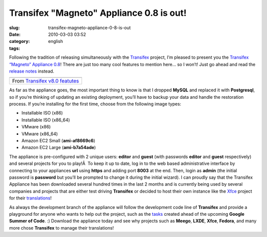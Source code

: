 Transifex "Magneto" Appliance 0.8 is out!
#########################################
:slug: transifex-magneto-appliance-0-8-is-out
:date: 2010-03-03 03:52
:category:
:tags: english

Following the tradition of releasing simultaneously with the
`Transifex <http://transifex.org>`__ project, I’m pleased to present you
the `Transifex “Magneto” Appliance 0.8 <http://bit.ly/Transifex>`__!
There are just too many cool features to mention here… so I won’t! Just
go ahead and read the `release
notes <http://docs.transifex.org/releases/0.8.html>`__ instead.

+-------------------------------------------------------------------------------------------------------------------+
| |image1|                                                                                                          |
+-------------------------------------------------------------------------------------------------------------------+
| From `Transifex v8.0 featutes <http://picasaweb.google.com/og.maciel/TransifexV80Featutes?feat=embedwebsite>`__   |
+-------------------------------------------------------------------------------------------------------------------+

As far as the appliance goes, the most important thing to know is that I
dropped **MySQL** and replaced it with **Postgresql**, so if you’re
thinking of updating an existing deployment, you’ll have to backup your
data and handle the restoration process. If you’re installing for the
first time, choose from the following image types:

-  Installable ISO (x86)
-  Installable ISO (x86\_64)
-  VMware (x86)
-  VMware (x86\_64)
-  Amazon EC2 Small (**ami-af8669c6**)
-  Amazon EC2 Large (**ami-b7a54ade**)

The appliance is pre-configured with 2 unique users: **editor** and
**guest** (with passwords **editor** and **guest** respectively) and
several projects for you to play!Â  To keep it up to date, log in to the
web based administrative interface by connecting to your appliances
**url** using **https** and adding port **8003** at the end. Then, login
as **admin** (the initial password is **password** but you’ll be
prompted to change it during the initial wizard). I can proudly say that
the Transifex Appliance has been downloaded several hundred times in the
last 2 months and is currently being used by several companies and
projects that are either test driving **Transifex** or decided to host
their own instance like the `Xfce <http://xfce.org>`__ project for their
`translations <https://translations.xfce.org/>`__!

As always the development branch of the appliance will follow the
development code line of **Transifex** and provide a playground for
anyone who wants to help out the project, such as the
`tasks <http://is.gd/9sGz3>`__ created ahead of the upcoming **Google
Summer of Code**. :) Download the appliance today and see why projects
such as **Meego**, **LXDE**, **Xfce**, **Fedora**, and many more chose
**Transifex** to manage their translations!

.. |image0| image:: http://lh3.ggpht.com/_9QQeITShNa0/S43G8AjZppI/AAAAAAACOrw/QqcR3LumhE8/s400/transifex0.8.png
   :target: http://picasaweb.google.com/lh/photo/PtSus-A20J79iTJtfgS_SQ?feat=embedwebsite
.. |image1| image:: http://lh3.ggpht.com/_9QQeITShNa0/S43G8AjZppI/AAAAAAACOrw/QqcR3LumhE8/s400/transifex0.8.png
   :target: http://picasaweb.google.com/lh/photo/PtSus-A20J79iTJtfgS_SQ?feat=embedwebsite

